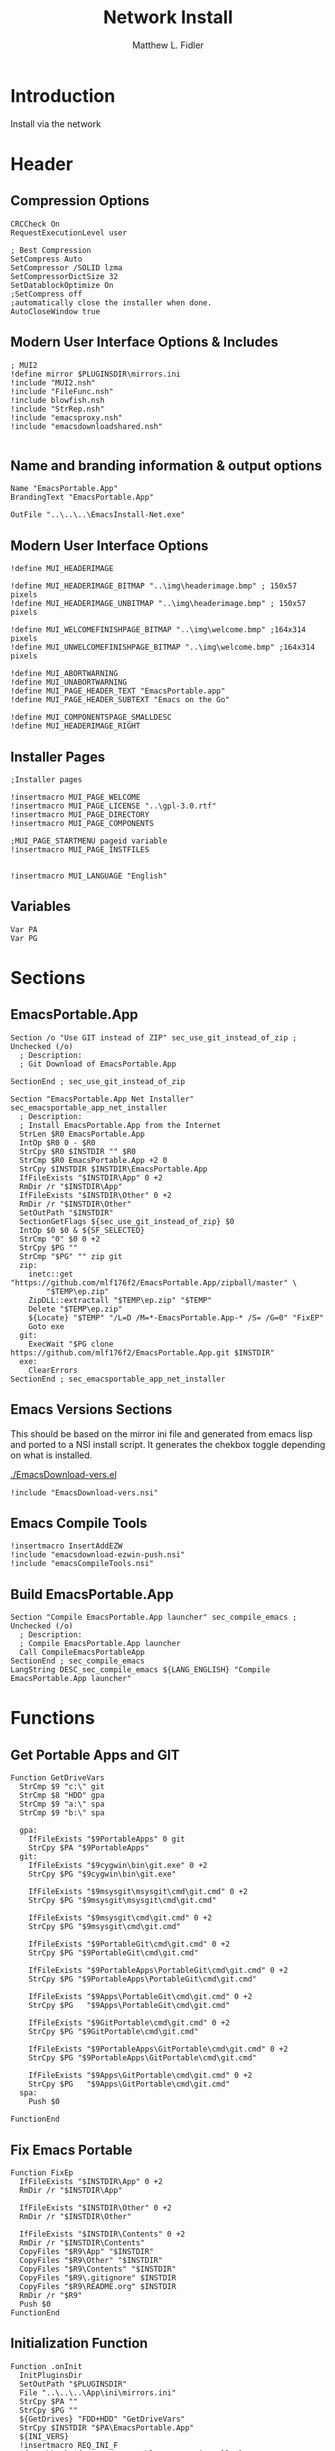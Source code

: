 #+TITLE: Network Install
#+AUTHOR: Matthew L. Fidler
#+PROPERTY: header-args :tangle install-net.nsi
* Introduction
Install via the network
* Header
** Compression Options
#+BEGIN_SRC nsis
CRCCheck On
RequestExecutionLevel user

; Best Compression
SetCompress Auto
SetCompressor /SOLID lzma
SetCompressorDictSize 32
SetDatablockOptimize On
;SetCompress off
;automatically close the installer when done.
AutoCloseWindow true 
#+END_SRC
** Modern User Interface Options & Includes
#+BEGIN_SRC nsis
  ; MUI2
  !define mirror $PLUGINSDIR\mirrors.ini
  !include "MUI2.nsh"
  !include "FileFunc.nsh"
  !include blowfish.nsh
  !include "StrRep.nsh"
  !include "emacsproxy.nsh"
  !include "emacsdownloadshared.nsh"
  
#+END_SRC
** Name and branding information & output options
#+BEGIN_SRC nsis
Name "EmacsPortable.App"
BrandingText "EmacsPortable.App"

OutFile "..\..\..\EmacsInstall-Net.exe"
#+END_SRC
** Modern User Interface Options
#+BEGIN_SRC nsis
!define MUI_HEADERIMAGE

!define MUI_HEADERIMAGE_BITMAP "..\img\headerimage.bmp" ; 150x57 pixels
!define MUI_HEADERIMAGE_UNBITMAP "..\img\headerimage.bmp" ; 150x57 pixels

!define MUI_WELCOMEFINISHPAGE_BITMAP "..\img\welcome.bmp" ;164x314 pixels
!define MUI_UNWELCOMEFINISHPAGE_BITMAP "..\img\welcome.bmp" ;164x314 pixels

!define MUI_ABORTWARNING
!define MUI_UNABORTWARNING
!define MUI_PAGE_HEADER_TEXT "EmacsPortable.app"
!define MUI_PAGE_HEADER_SUBTEXT "Emacs on the Go"

!define MUI_COMPONENTSPAGE_SMALLDESC
!define MUI_HEADERIMAGE_RIGHT
#+END_SRC
** Installer Pages
#+BEGIN_SRC nsis
;Installer pages

!insertmacro MUI_PAGE_WELCOME
!insertmacro MUI_PAGE_LICENSE "..\gpl-3.0.rtf"
!insertmacro MUI_PAGE_DIRECTORY
!insertmacro MUI_PAGE_COMPONENTS

;MUI_PAGE_STARTMENU pageid variable
!insertmacro MUI_PAGE_INSTFILES


!insertmacro MUI_LANGUAGE "English"
#+END_SRC
** Variables
#+BEGIN_SRC nsis
Var PA
Var PG
#+END_SRC
* Sections
** EmacsPortable.App
#+BEGIN_SRC nsis
Section /o "Use GIT instead of ZIP" sec_use_git_instead_of_zip ; Unchecked (/o)
  ; Description:
  ; Git Download of EmacsPortable.App
  
SectionEnd ; sec_use_git_instead_of_zip

Section "EmacsPortable.App Net Installer" sec_emacsportable_app_net_installer 
  ; Description:
  ; Install EmacsPortable.App from the Internet
  StrLen $R0 EmacsPortable.App
  IntOp $R0 0 - $R0
  StrCpy $R0 $INSTDIR "" $R0
  StrCmp $R0 EmacsPortable.App +2 0
  StrCpy $INSTDIR $INSTDIR\EmacsPortable.App
  IfFileExists "$INSTDIR\App" 0 +2
  RmDir /r "$INSTDIR\App"
  IfFileExists "$INSTDIR\Other" 0 +2
  RmDir /r "$INSTDIR\Other"
  SetOutPath "$INSTDIR" 
  SectionGetFlags ${sec_use_git_instead_of_zip} $0
  IntOp $0 $0 & ${SF_SELECTED}
  StrCmp "0" $0 0 +2
  StrCpy $PG ""
  StrCmp "$PG" "" zip git
  zip:
    inetc::get "https://github.com/mlf176f2/EmacsPortable.App/zipball/master" \
        "$TEMP\ep.zip"
    ZipDLL::extractall "$TEMP\ep.zip" "$TEMP"
    Delete "$TEMP\ep.zip"
    ${Locate} "$TEMP" "/L=D /M=*-EmacsPortable.App-* /S= /G=0" "FixEP"
    Goto exe
  git:
    ExecWait "$PG clone https://github.com/mlf176f2/EmacsPortable.App.git $INSTDIR"
  exe:
    ClearErrors
SectionEnd ; sec_emacsportable_app_net_installer
#+END_SRC
** Emacs Versions Sections
This should be based on the mirror ini file and generated from emacs
lisp and ported to a NSI install script.  It generates the chekbox
toggle depending on what is installed.

[[./EmacsDownload-vers.el]]

#+BEGIN_SRC nsis
  !include "EmacsDownload-vers.nsi"
#+END_SRC

** Emacs Compile Tools
#+BEGIN_SRC nsis
!insertmacro InsertAddEZW
!include "emacsdownload-ezwin-push.nsi"
!include "emacsCompileTools.nsi"
#+END_SRC
** Build EmacsPortable.App
#+BEGIN_SRC nsis
  Section "Compile EmacsPortable.App launcher" sec_compile_emacs ; Unchecked (/o)
    ; Description:
    ; Compile EmacsPortable.App launcher
    Call CompileEmacsPortableApp
  SectionEnd ; sec_compile_emacs
  LangString DESC_sec_compile_emacs ${LANG_ENGLISH} "Compile EmacsPortable.App launcher"
#+END_SRC

* Functions
** Get Portable Apps and GIT
#+BEGIN_SRC nsis
Function GetDriveVars
  StrCmp $9 "c:\" git
  StrCmp $8 "HDD" gpa
  StrCmp $9 "a:\" spa
  StrCmp $9 "b:\" spa
  
  gpa:
    IfFileExists "$9PortableApps" 0 git
    StrCpy $PA "$9PortableApps"
  git:
    IfFileExists "$9cygwin\bin\git.exe" 0 +2
    StrCpy $PG "$9cygwin\bin\git.exe"

    IfFileExists "$9msysgit\msysgit\cmd\git.cmd" 0 +2
    StrCpy $PG "$9msysgit\msysgit\cmd\git.cmd"

    IfFileExists "$9msysgit\cmd\git.cmd" 0 +2
    StrCpy $PG "$9msysgit\cmd\git.cmd"

    IfFileExists "$9PortableGit\cmd\git.cmd" 0 +2
    StrCpy $PG "$9PortableGit\cmd\git.cmd"

    IfFileExists "$9PortableApps\PortableGit\cmd\git.cmd" 0 +2
    StrCpy $PG "$9PortableApps\PortableGit\cmd\git.cmd"

    IfFileExists "$9Apps\PortableGit\cmd\git.cmd" 0 +2
    StrCpy $PG   "$9Apps\PortableGit\cmd\git.cmd"

    IfFileExists "$9GitPortable\cmd\git.cmd" 0 +2
    StrCpy $PG "$9GitPortable\cmd\git.cmd"

    IfFileExists "$9PortableApps\GitPortable\cmd\git.cmd" 0 +2
    StrCpy $PG "$9PortableApps\GitPortable\cmd\git.cmd"

    IfFileExists "$9Apps\GitPortable\cmd\git.cmd" 0 +2
    StrCpy $PG   "$9Apps\GitPortable\cmd\git.cmd"
  spa:
    Push $0
    
FunctionEnd
#+END_SRC
** Fix Emacs Portable
#+BEGIN_SRC nsis
Function FixEp
  IfFileExists "$INSTDIR\App" 0 +2
  RmDir /r "$INSTDIR\App"

  IfFileExists "$INSTDIR\Other" 0 +2
  RmDir /r "$INSTDIR\Other"

  IfFileExists "$INSTDIR\Contents" 0 +2
  RmDir /r "$INSTDIR\Contents"
  CopyFiles "$R9\App" "$INSTDIR"
  CopyFiles "$R9\Other" "$INSTDIR"
  CopyFiles "$R9\Contents" "$INSTDIR"
  CopyFiles "$R9\.gitignore" $INSTDIR
  CopyFiles "$R9\README.org" $INSTDIR
  RmDir /r "$R9"
  Push $0
FunctionEnd
#+END_SRC
** Initialization Function
#+BEGIN_SRC nsis
  Function .onInit
    InitPluginsDir
    SetOutPath "$PLUGINSDIR"
    File "..\..\..\App\ini\mirrors.ini"
    StrCpy $PA ""
    StrCpy $PG ""
    ${GetDrives} "FDD+HDD" "GetDriveVars"
    StrCpy $INSTDIR "$PA\EmacsPortable.App"
    ${INI_VERS}
    !insertmacro REQ_INI_F
    ${setChkRO} ${sec_emacsportable_app_net_installer}
    ${setChkRO} ${sec_compile_emacs}
    StrCmp "$PG" "" cant_use_git can_use_git
    cant_use_git:
      SectionSetFlags ${sec_use_git_instead_of_zip} ${SF_RO}
      Goto end
    can_use_git:
      SectionSetFlags ${sec_use_git_instead_of_zip} ${SF_SELECTED}
      Goto end
    end:
      #
  FunctionEnd  
#+END_SRC

** On Selection Change
#+BEGIN_SRC nsis
  Function .onSelChange
    ${VER_SEL}
  FunctionEnd  
#+END_SRC
* Descriptions
#+BEGIN_SRC nsis
  ;--------------------------------
  ;Description(s)
  LangString DESC_sec_emacsportable_app_net_installer ${LANG_ENGLISH} "Install EmacsPortable.App from the Internet"
  LangString DESC_sec_use_git_instead_of_zip ${LANG_ENGLISH} "Git Download of EmacsPortable.App. Requires installer to find GIT"
  !insertmacro MUI_FUNCTION_DESCRIPTION_BEGIN
    !insertmacro MUI_DESCRIPTION_TEXT ${sec_compile_emacs} $(DESC_sec_compile_emacs)
    ${EMACS_DESC}
    !insertmacro MUI_DESCRIPTION_TEXT ${sec_use_git_instead_of_zip} $(DESC_sec_use_git_instead_of_zip)
    !insertmacro MUI_DESCRIPTION_TEXT ${sec_emacsportable_app_net_installer} $(DESC_sec_emacsportable_app_net_installer)
  !insertmacro MUI_FUNCTION_DESCRIPTION_END
  
#+END_SRC
